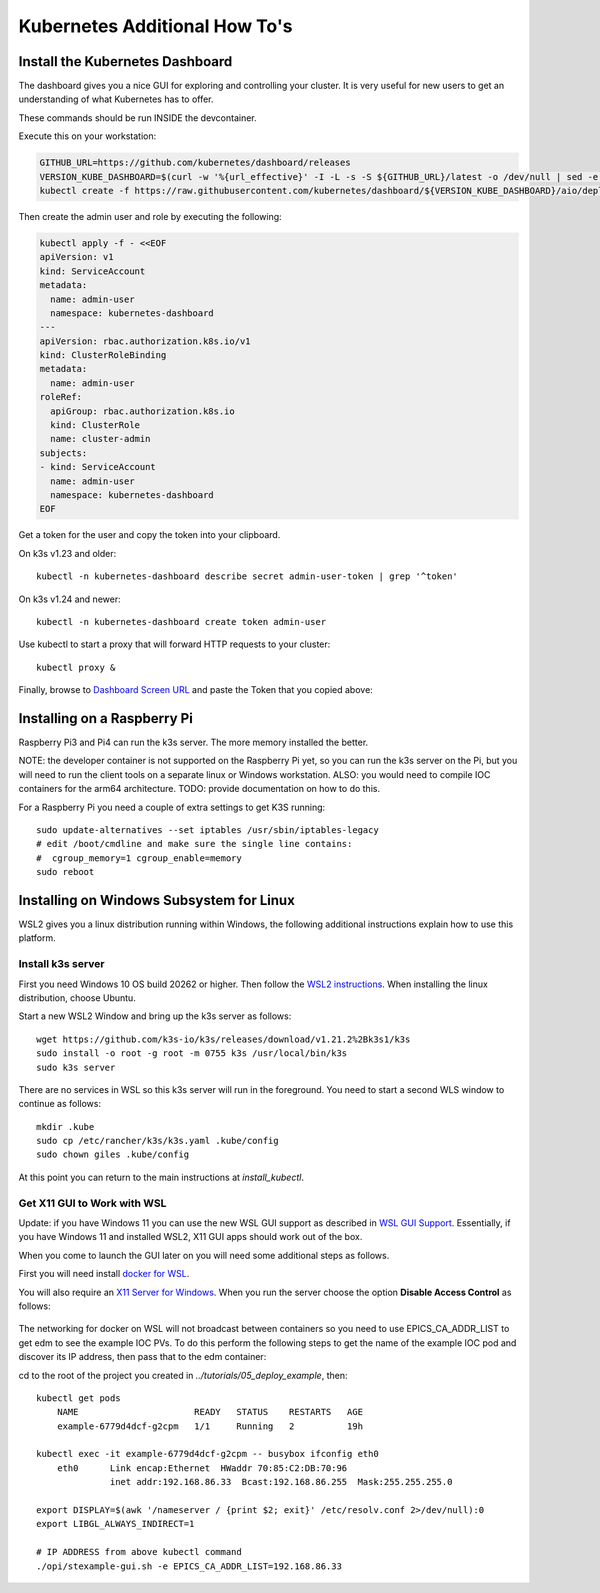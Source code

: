 
Kubernetes Additional How To's
==============================

.. _install_dashboard:

Install the Kubernetes Dashboard
--------------------------------

The dashboard gives you a nice GUI for exploring and controlling your cluster.
It is very useful for new users to get an understanding of what Kubernetes
has to offer.

These commands should be run INSIDE the devcontainer.

Execute this on your workstation:

.. code-block:: bash

    GITHUB_URL=https://github.com/kubernetes/dashboard/releases
    VERSION_KUBE_DASHBOARD=$(curl -w '%{url_effective}' -I -L -s -S ${GITHUB_URL}/latest -o /dev/null | sed -e 's|.*/||')
    kubectl create -f https://raw.githubusercontent.com/kubernetes/dashboard/${VERSION_KUBE_DASHBOARD}/aio/deploy/recommended.yaml

Then create the admin user and role by executing the following:

.. code-block:: bash

    kubectl apply -f - <<EOF
    apiVersion: v1
    kind: ServiceAccount
    metadata:
      name: admin-user
      namespace: kubernetes-dashboard
    ---
    apiVersion: rbac.authorization.k8s.io/v1
    kind: ClusterRoleBinding
    metadata:
      name: admin-user
    roleRef:
      apiGroup: rbac.authorization.k8s.io
      kind: ClusterRole
      name: cluster-admin
    subjects:
    - kind: ServiceAccount
      name: admin-user
      namespace: kubernetes-dashboard
    EOF

Get a token for the user and copy the token into your clipboard.

On k3s v1.23 and older::

    kubectl -n kubernetes-dashboard describe secret admin-user-token | grep '^token'

On k3s v1.24 and newer::

    kubectl -n kubernetes-dashboard create token admin-user

Use kubectl to start a proxy that will forward HTTP requests to your cluster::

    kubectl proxy &

Finally, browse to `Dashboard Screen URL`_ and paste the Token that you copied above:

.. _Dashboard Screen URL: http://localhost:8001/api/v1/namespaces/kubernetes-dashboard/services/https:kubernetes-dashboard:/proxy/#/workloads?namespace=epics-iocs


.. _raspberry:

Installing on a Raspberry Pi
----------------------------

Raspberry Pi3 and Pi4 can run the k3s server. The more memory installed the
better.

NOTE: the developer container is not supported on the Raspberry Pi yet, so
you can run the k3s server on the Pi, but you will need to run the client
tools on a separate linux or Windows workstation. ALSO: you would need
to compile IOC containers for the arm64 architecture. TODO: provide
documentation on how to do this.

For a Raspberry Pi you need a couple of extra settings to get K3S running::

    sudo update-alternatives --set iptables /usr/sbin/iptables-legacy
    # edit /boot/cmdline and make sure the single line contains:
    #  cgroup_memory=1 cgroup_enable=memory
    sudo reboot

.. _64bit Raspberry Pi OS: https://www.raspberrypi.org/forums/viewtopic.php?t=275370

.. _wsl:

Installing on Windows Subsystem for Linux
-----------------------------------------

WSL2 gives you a linux distribution running within Windows, the following
additional instructions explain how to use this platform.

Install k3s server
~~~~~~~~~~~~~~~~~~

First you need Windows 10 OS build 20262 or higher.
Then follow the `WSL2 instructions`_.
When installing the linux distribution, choose Ubuntu.

Start a new WSL2 Window and bring up the k3s server as follows::

    wget https://github.com/k3s-io/k3s/releases/download/v1.21.2%2Bk3s1/k3s
    sudo install -o root -g root -m 0755 k3s /usr/local/bin/k3s
    sudo k3s server

There are no services in WSL so this k3s server will run in the foreground.
You need to start a second WLS window to continue as follows::

    mkdir .kube
    sudo cp /etc/rancher/k3s/k3s.yaml .kube/config
    sudo chown giles .kube/config

At this point you can return to the main instructions at `install_kubectl`.

Get X11 GUI to Work with WSL
~~~~~~~~~~~~~~~~~~~~~~~~~~~~

Update: if you have Windows 11 you can use the new WSL GUI support as
described in `WSL GUI Support`_. Essentially, if you have Windows 11 and
installed WSL2, X11 GUI apps should work out of the box.

When you come to launch the GUI later on you will need some additional steps
as follows.

First you will need install `docker for WSL`_.

You will also require an `X11 Server for Windows`_. When you run the server
choose the option **Disable Access Control** as follows:

.. figure:: ../images/vcxsrv.png

The networking for docker on WSL will not broadcast between containers so
you need to use EPICS_CA_ADDR_LIST to get edm to see the example IOC
PVs. To do this perform the following steps to get the name of the
example IOC pod and discover its IP address, then pass that to the
edm container:

cd to the root of the project you created in `../tutorials/05_deploy_example`, then::

    kubectl get pods
        NAME                      READY   STATUS    RESTARTS   AGE
        example-6779d4dcf-g2cpm   1/1     Running   2          19h

    kubectl exec -it example-6779d4dcf-g2cpm -- busybox ifconfig eth0
        eth0      Link encap:Ethernet  HWaddr 70:85:C2:DB:70:96
                  inet addr:192.168.86.33  Bcast:192.168.86.255  Mask:255.255.255.0

    export DISPLAY=$(awk '/nameserver / {print $2; exit}' /etc/resolv.conf 2>/dev/null):0
    export LIBGL_ALWAYS_INDIRECT=1

    # IP ADDRESS from above kubectl command
    ./opi/stexample-gui.sh -e EPICS_CA_ADDR_LIST=192.168.86.33


.. _WSL2 instructions: https://docs.microsoft.com/en-us/windows/wsl/install-win10
.. _docker for WSL: https://docs.docker.com/docker-for-windows/wsl/
.. _X11 Server for Windows: https://sourceforge.net/projects/vcxsrv/
.. _WSL GUI Support: https://docs.microsoft.com/en-us/windows/wsl/tutorials/gui-apps
